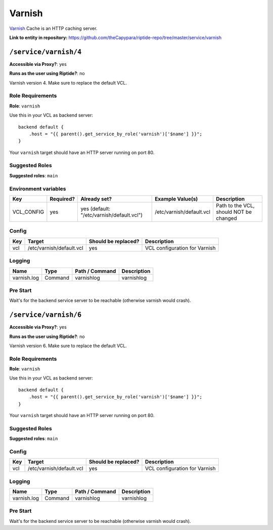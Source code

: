 .. AUTO-GENERATED, SEE README_CONTRIBUTORS. DO NOT EDIT.

Varnish
=======

Varnish_ Cache is an HTTP caching server.

.. _Varnish: https://varnish-cache.org/

**Link to entity in repository:** `<https://github.com/theCapypara/riptide-repo/tree/master/service/varnish>`_


``/service/varnish/4``
----------------------

**Accessible via Proxy?**: yes

**Runs as the user using Riptide?**: no

Varnish version 4. Make sure to replace the default VCL.

Role Requirements
~~~~~~~~~~~~~~~~~

**Role**: ``varnish``

Use this in your VCL as backend server::

    backend default {
        .host = "{{ parent().get_service_by_role('varnish')['$name'] }}";
    }

Your ``varnish`` target should have an HTTP server running on port 80.

Suggested Roles
~~~~~~~~~~~~~~~

**Suggested roles**: ``main``

Environment variables
~~~~~~~~~~~~~~~~~~~~~

+-------------+-----------+-------------------------------------------+--------------------------+----------------------------------------+
| Key         | Required? | Already set?                              | Example Value(s)         | Description                            |
+=============+===========+===========================================+==========================+========================================+
| VCL_CONFIG  | yes       | yes (default: "/etc/varnish/default.vcl") | /etc/varnish/default.vcl | Path to the VCL, should NOT be changed |
+-------------+-----------+-------------------------------------------+--------------------------+----------------------------------------+

Config
~~~~~~

+-----+--------------------------+---------------------+-------------------------------+
| Key | Target                   | Should be replaced? | Description                   |
+=====+==========================+=====================+===============================+
| vcl | /etc/varnish/default.vcl | yes                 | VCL configuration for Varnish |
+-----+--------------------------+---------------------+-------------------------------+

Logging
~~~~~~~

+-------------+---------+----------------+-------------+
| Name        | Type    | Path / Command | Description |
+=============+=========+================+=============+
| varnish.log | Command | varnishlog     | varnishlog  |
+-------------+---------+----------------+-------------+

Pre Start
~~~~~~~~~

Wait's for the backend service server to be reachable (otherwise varnish would crash).

``/service/varnish/6``
----------------------

**Accessible via Proxy?**: yes

**Runs as the user using Riptide?**: no

Varnish version 6. Make sure to replace the default VCL.

Role Requirements
~~~~~~~~~~~~~~~~~

**Role**: ``varnish``

Use this in your VCL as backend server::

    backend default {
        .host = "{{ parent().get_service_by_role('varnish')['$name'] }}";
    }

Your ``varnish`` target should have an HTTP server running on port 80.

Suggested Roles
~~~~~~~~~~~~~~~

**Suggested roles**: ``main``

Config
~~~~~~

+-----+--------------------------+---------------------+-------------------------------+
| Key | Target                   | Should be replaced? | Description                   |
+=====+==========================+=====================+===============================+
| vcl | /etc/varnish/default.vcl | yes                 | VCL configuration for Varnish |
+-----+--------------------------+---------------------+-------------------------------+

Logging
~~~~~~~

+-------------+---------+----------------+-------------+
| Name        | Type    | Path / Command | Description |
+=============+=========+================+=============+
| varnish.log | Command | varnishlog     | varnishlog  |
+-------------+---------+----------------+-------------+

Pre Start
~~~~~~~~~

Wait's for the backend service server to be reachable (otherwise varnish would crash).
